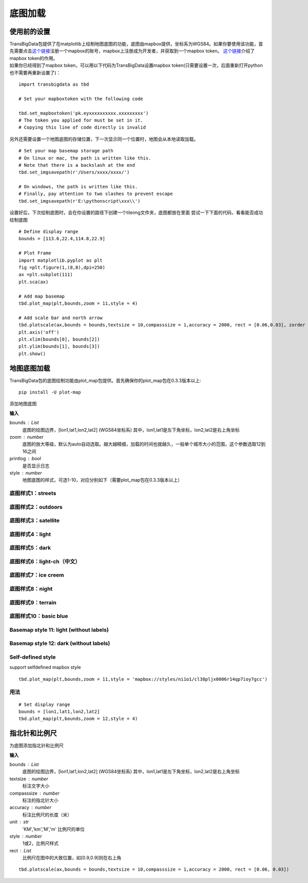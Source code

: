 .. _plot_map:


***************
底图加载
***************

使用前的设置
=============================

| TransBigData包提供了在matplotlib上绘制地图底图的功能，底图由mapbox提供，坐标系为WGS84。如果你要使用该功能，首先需要点击\ `这个链接 <https://account.mapbox.com/auth/signin/?route-to=%22https://account.mapbox.com/%22>`__\ 注册一个mapbox的账号，mapbox上注册成为开发者，并获取到一个mapbox token。 `这个链接 <https://docs.mapbox.com/help/getting-started/access-tokens/#how-access-tokens-work>`__\ 介绍了mapbox token的作用。
| 如果你已经得到了mapbox token，可以用以下代码为TransBigData设置mapbox token(只需要设置一次，后面重新打开python也不需要再重新设置了)：

::

    import transbigdata as tbd

    # Set your mapboxtoken with the following code

    tbd.set_mapboxtoken('pk.eyxxxxxxxxxx.xxxxxxxxx')
    # The token you applied for must be set in it. 
    # Copying this line of code directly is invalid

另外还需要设置一个地图底图的存储位置，下一次显示同一个位置时，地图会从本地读取加载。

::

    # Set your map basemap storage path
    # On linux or mac, the path is written like this. 
    # Note that there is a backslash at the end
    tbd.set_imgsavepath(r'/Users/xxxx/xxxx/')
    
    # On windows, the path is written like this. 
    # Finally, pay attention to two slashes to prevent escape
    tbd.set_imgsavepath(r'E:\pythonscript\xxx\\')

设置好后，下次绘制底图时，会在你设置的路径下创建一个tileimg文件夹，底图都放在里面  
尝试一下下面的代码，看看能否成功绘制底图

::

    # Define display range
    bounds = [113.6,22.4,114.8,22.9]

    # Plot Frame 
    import matplotlib.pyplot as plt
    fig =plt.figure(1,(8,8),dpi=250)
    ax =plt.subplot(111)
    plt.sca(ax)

    # Add map basemap
    tbd.plot_map(plt,bounds,zoom = 11,style = 4)

    # Add scale bar and north arrow
    tbd.plotscale(ax,bounds = bounds,textsize = 10,compasssize = 1,accuracy = 2000, rect = [0.06,0.03], zorder = 10)
    plt.axis('off')
    plt.xlim(bounds[0], bounds[2])
    plt.ylim(bounds[1], bounds[3])
    plt.show()

.. image:: plot_map/output_6_0.png



地图底图加载
=============================

TransBigData包的底图绘制功能由plot_map包提供。首先确保你的plot_map包在0.3.3版本以上::

    pip install -U plot-map

.. function:: transbigdata.plot_map(plt,bounds,zoom,style=4,printlog = False,styleid = 'dark')

添加地图底图

**输入**

bounds : List
    底图的绘图边界，[lon1,lat1,lon2,lat2] (WGS84坐标系) 其中，lon1,lat1是左下角坐标，lon2,lat2是右上角坐标 
zoom : number
    底图的放大等级，默认为auto自动选取。越大越精细，加载的时间也就越久，一般单个城市大小的范围，这个参数选取12到16之间 
printlog : bool
    是否显示日志                                                
style : number
    地图底图的样式，可选1-10，对应分别如下（需要plot_map包在0.3.3版本以上）   

底图样式1：streets
----------------------------------------

.. image:: plot_map/1.png


底图样式2：outdoors
----------------------------------------

.. image:: plot_map/2.png


底图样式3：satellite
----------------------------------------

.. image:: plot_map/3.png


底图样式4：light
----------------------------------------

.. image:: plot_map/4.png


底图样式5：dark
----------------------------------------

.. image:: plot_map/5.png


底图样式6：light-ch（中文）
----------------------------------------

.. image:: plot_map/6.png


底图样式7：ice creem
----------------------------------------

.. image:: plot_map/7.png


底图样式8：night
----------------------------------------

.. image:: plot_map/8.png


底图样式9：terrain
----------------------------------------

.. image:: plot_map/9.png


底图样式10：basic blue
----------------------------------------

.. image:: plot_map/10.png


Basemap style 11: light (without labels)
----------------------------------------

.. image:: plot_map/11.png

Basemap style 12: dark (without labels)
----------------------------------------

.. image:: plot_map/12.png

Self-defined style
----------------------------------------

support selfdefined mapbox style

::

    tbd.plot_map(plt,bounds,zoom = 11,style = 'mapbox://styles/ni1o1/cl38pljx0006r14qp7ioy7gcc')

用法
----------------------------------------

::

    # Set display range
    bounds = [lon1,lat1,lon2,lat2]  
    tbd.plot_map(plt,bounds,zoom = 12,style = 4)  

指北针和比例尺
=============================

.. function:: transbigdata.plotscale(ax,bounds,textcolor = 'k',textsize = 8,compasssize = 1,accuracy = 'auto',rect=[0.1,0.1],unit = "KM",style = 1,**kwargs)

为底图添加指北针和比例尺

**输入**

bounds : List
    底图的绘图边界，[lon1,lat1,lon2,lat2] (WGS84坐标系) 其中，lon1,lat1是左下角坐标，lon2,lat2是右上角坐标 
textsize : number
    标注文字大小                                                 
compasssize : number
    标注的指北针大小                                             
accuracy : number
    标注比例尺的长度（米）                                         
unit : str
    'KM','km','M','m' 比例尺的单位                               
style : number
    1或2，比例尺样式                                             
rect : List
    比例尺在图中的大致位置，如[0.9,0.9]则在右上角                    


::

    tbd.plotscale(ax,bounds = bounds,textsize = 10,compasssize = 1,accuracy = 2000, rect = [0.06, 0.03])  
